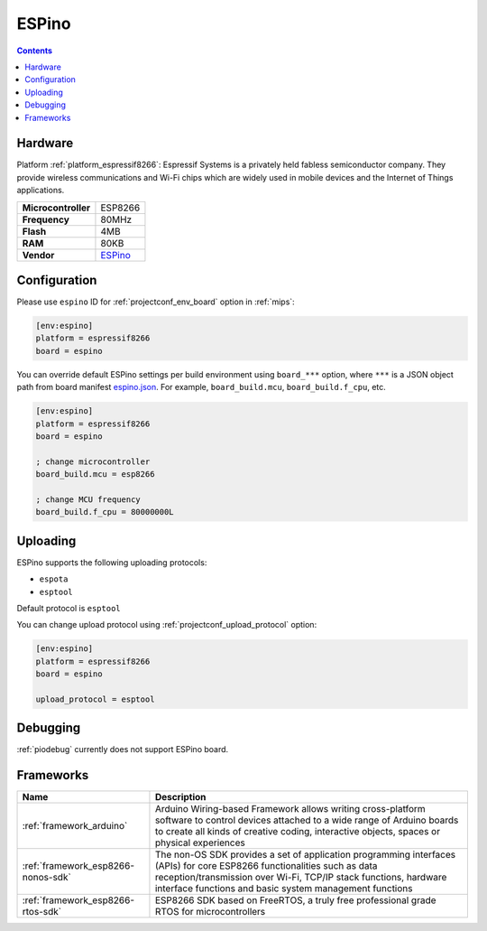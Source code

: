 
.. _board_espressif8266_espino:

ESPino
======

.. contents::

Hardware
--------

Platform :ref:`platform_espressif8266`: Espressif Systems is a privately held fabless semiconductor company. They provide wireless communications and Wi-Fi chips which are widely used in mobile devices and the Internet of Things applications.

.. list-table::

  * - **Microcontroller**
    - ESP8266
  * - **Frequency**
    - 80MHz
  * - **Flash**
    - 4MB
  * - **RAM**
    - 80KB
  * - **Vendor**
    - `ESPino <http://www.espino.io?utm_source=platformio.org&utm_medium=docs>`__


Configuration
-------------

Please use ``espino`` ID for :ref:`projectconf_env_board` option in :ref:`mips`:

.. code-block:: ini

  [env:espino]
  platform = espressif8266
  board = espino

You can override default ESPino settings per build environment using
``board_***`` option, where ``***`` is a JSON object path from
board manifest `espino.json <https://github.com/platformio/platform-espressif8266/blob/master/boards/espino.json>`_. For example,
``board_build.mcu``, ``board_build.f_cpu``, etc.

.. code-block:: ini

  [env:espino]
  platform = espressif8266
  board = espino

  ; change microcontroller
  board_build.mcu = esp8266

  ; change MCU frequency
  board_build.f_cpu = 80000000L


Uploading
---------
ESPino supports the following uploading protocols:

* ``espota``
* ``esptool``

Default protocol is ``esptool``

You can change upload protocol using :ref:`projectconf_upload_protocol` option:

.. code-block:: ini

  [env:espino]
  platform = espressif8266
  board = espino

  upload_protocol = esptool

Debugging
---------
:ref:`piodebug` currently does not support ESPino board.

Frameworks
----------
.. list-table::
    :header-rows:  1

    * - Name
      - Description

    * - :ref:`framework_arduino`
      - Arduino Wiring-based Framework allows writing cross-platform software to control devices attached to a wide range of Arduino boards to create all kinds of creative coding, interactive objects, spaces or physical experiences

    * - :ref:`framework_esp8266-nonos-sdk`
      - The non-OS SDK provides a set of application programming interfaces (APIs) for core ESP8266 functionalities such as data reception/transmission over Wi-Fi, TCP/IP stack functions, hardware interface functions and basic system management functions

    * - :ref:`framework_esp8266-rtos-sdk`
      - ESP8266 SDK based on FreeRTOS, a truly free professional grade RTOS for microcontrollers
